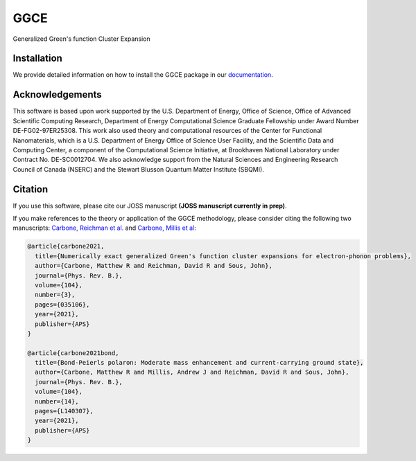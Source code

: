 
GGCE
====

.. image:: https://github.com/x94carbone/GGCE/actions/workflows/ci.yml/badge.svg
   :target: https://github.com/x94carbone/GGCE/actions/workflows/ci.yml

.. image:: https://codecov.io/gh/x94carbone/GGCE/branch/master/graph/badge.svg?token=6Q7EUWBW6O
   :target: https://codecov.io/gh/x94carbone/GGCE
   :alt: codecov

.. image:: https://app.codacy.com/project/badge/Grade/bdb53153835a49fa8921b28a519b2ead
   :target: https://www.codacy.com/gh/x94carbone/GGCE/dashboard?utm_source=github.com&amp;utm_medium=referral&amp;utm_content=x94carbone/GGCE&amp;utm_campaign=Badge_Grade


Generalized Green's function Cluster Expansion

Installation
------------

We provide detailed information on how to install the GGCE package in our `documentation <https://x94carbone.github.io/GGCE/installation.html>`__.

Acknowledgements
----------------

.. inclusion-marker-acknowledgements-begin

This software is based upon work supported by the U.S. Department of Energy, Office of Science, Office of Advanced Scientific Computing Research, Department of Energy Computational Science Graduate Fellowship under Award Number DE-FG02-97ER25308. This work also used theory and computational resources of the Center for Functional Nanomaterials, which is a U.S. Department of Energy Office of Science User Facility, and the Scientific Data and Computing Center, a component of the Computational Science Initiative, at Brookhaven National Laboratory under Contract No. DE-SC0012704. We also acknowledge support from the Natural Sciences and Engineering Research Council of Canada (NSERC) and the Stewart Blusson Quantum Matter Institute (SBQMI).

.. inclusion-marker-acknowledgements-end


Citation
--------

If you use this software, please cite our JOSS manuscript **(JOSS manuscript currently in prep)**.

If you make references to the theory or application of the GGCE methodology, please consider citing the following two manuscripts: `Carbone, Reichman et al. <https://journals.aps.org/prb/abstract/10.1103/PhysRevB.104.035106>`__ and `Carbone, Millis et al <https://journals.aps.org/prb/abstract/10.1103/PhysRevB.104.L140307>`__:

.. code-block::

   @article{carbone2021,
     title={Numerically exact generalized Green's function cluster expansions for electron-phonon problems},
     author={Carbone, Matthew R and Reichman, David R and Sous, John},
     journal={Phys. Rev. B.},
     volume={104},
     number={3},
     pages={035106},
     year={2021},
     publisher={APS}
   }

   @article{carbone2021bond,
     title={Bond-Peierls polaron: Moderate mass enhancement and current-carrying ground state},
     author={Carbone, Matthew R and Millis, Andrew J and Reichman, David R and Sous, John},
     journal={Phys. Rev. B.},
     volume={104},
     number={14},
     pages={L140307},
     year={2021},
     publisher={APS}
   }
